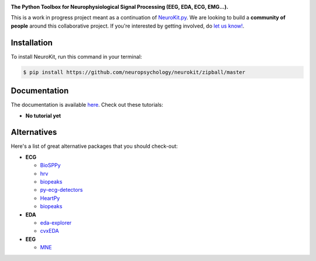 .. image:: https://raw.github.com/neuropsychology/NeuroKit/master/docs/img/banner.png

.. image:: https://img.shields.io/pypi/v/neurokit2.svg
        :target: https://pypi.python.org/pypi/neurokit2

.. image:: https://img.shields.io/travis/neuropsychology/NeuroKit.svg
        :target: https://travis-ci.org/neuropsychology/NeuroKit

.. image:: https://codecov.io/gh/neuropsychology/NeuroKit/branch/master/graph/badge.svg
        :target: https://codecov.io/gh/neuropsychology/NeuroKit
  
.. image:: https://img.shields.io/pypi/dm/neurokit2
        :target: https://pypi.python.org/pypi/neurokit2

.. image:: https://readthedocs.org/projects/neurokit2/badge/?version=latest
        :target: https://neurokit2.readthedocs.io/en/latest/?badge=latest
        :alt: Documentation Status


**The Python Toolbox for Neurophysiological Signal Processing (EEG, EDA, ECG, EMG...).**

This is a work in progress project meant as a continuation of `NeuroKit.py <https://github.com/neuropsychology/NeuroKit.py>`_. We are looking to build a **community of people** around this collaborative project. If you're interested by getting involved, do `let us know! <https://github.com/neuropsychology/NeuroKit/issues/3>`_.


Installation
------------

To install NeuroKit, run this command in your terminal:

.. code-block:: console

    $ pip install https://github.com/neuropsychology/neurokit/zipball/master


Documentation
--------------

The documentation is available `here <https://neurokit2.readthedocs.io/en/latest>`_. Check out these tutorials:

- **No tutorial yet**


Alternatives
-------------

Here's a list of great alternative packages that you should check-out:

- **ECG**

  - `BioSPPy <https://github.com/PIA-Group/BioSPPy>`_
  - `hrv <https://github.com/rhenanbartels/hrv>`_
  - `biopeaks <https://github.com/JohnDoenut/biopeaks>`_
  - `py-ecg-detectors <https://github.com/berndporr/py-ecg-detectors>`_
  - `HeartPy <https://github.com/paulvangentcom/heartrate_analysis_python>`_
  - `biopeaks <https://github.com/JohnDoenut/biopeaks>`_

- **EDA**

  - `eda-explorer <https://github.com/MITMediaLabAffectiveComputing/eda-explorer>`_
  - `cvxEDA <https://github.com/lciti/cvxEDA>`_

- **EEG**

  - `MNE <https://github.com/mne-tools/mne-python>`_